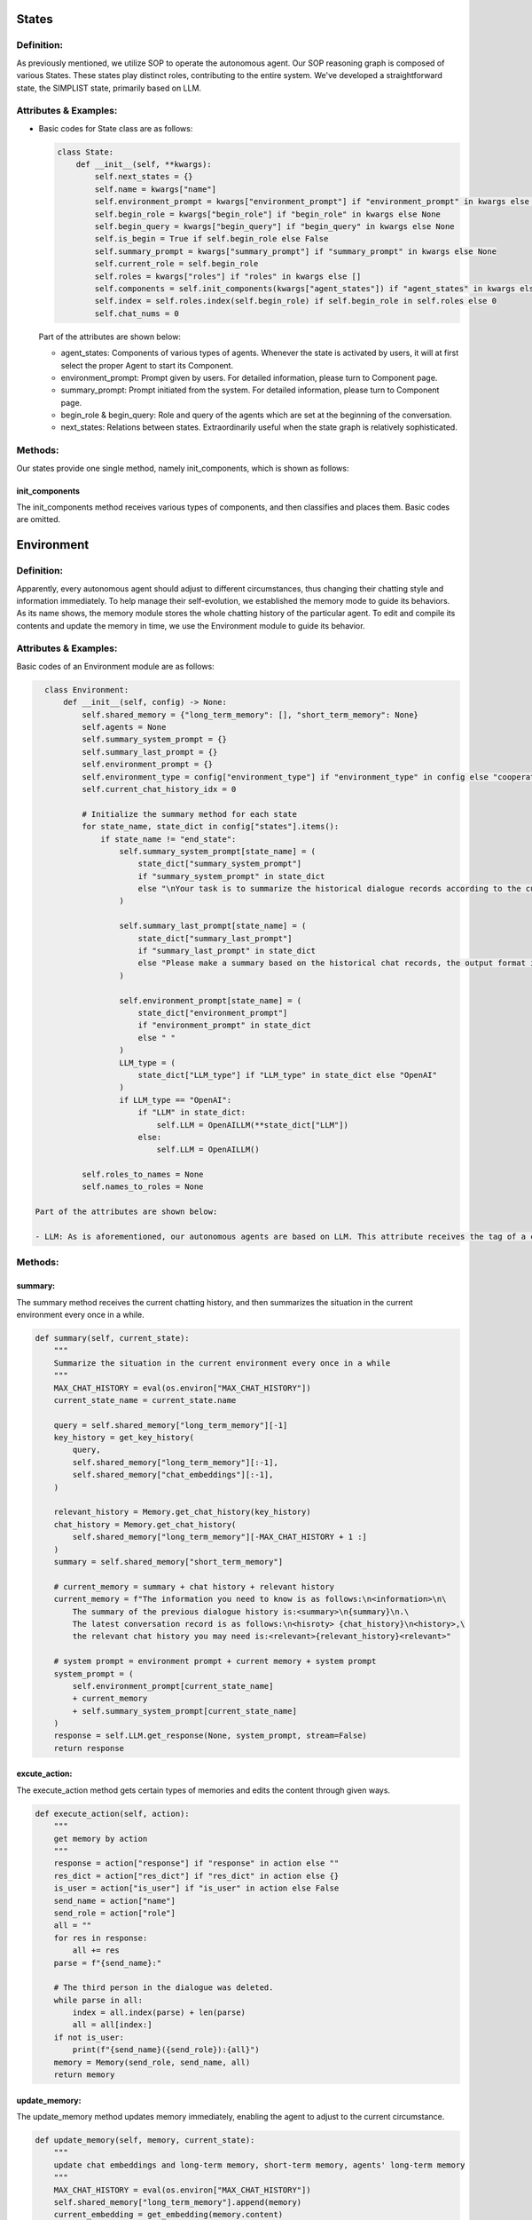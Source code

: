 States
======
Definition:
-----------
As previously mentioned, we utilize SOP to operate the autonomous agent. Our SOP reasoning graph is composed of various States. These states play distinct roles, contributing to the entire system. We've developed a straightforward state, the SIMPLIST state, primarily based on LLM.

Attributes & Examples:
-----------------------
- Basic codes for State class are as follows:

  .. code-block:: python

    class State:
        def __init__(self, **kwargs):
            self.next_states = {}
            self.name = kwargs["name"]
            self.environment_prompt = kwargs["environment_prompt"] if "environment_prompt" in kwargs else ""
            self.begin_role = kwargs["begin_role"] if "begin_role" in kwargs else None
            self.begin_query = kwargs["begin_query"] if "begin_query" in kwargs else None
            self.is_begin = True if self.begin_role else False
            self.summary_prompt = kwargs["summary_prompt"] if "summary_prompt" in kwargs else None
            self.current_role = self.begin_role
            self.roles = kwargs["roles"] if "roles" in kwargs else []
            self.components = self.init_components(kwargs["agent_states"]) if "agent_states" in kwargs else {}
            self.index = self.roles.index(self.begin_role) if self.begin_role in self.roles else 0
            self.chat_nums = 0

  Part of the attributes are shown below:
  
  - agent_states: Components of various types of agents. Whenever the state is activated by users, it will at first select the proper Agent to start its Component.
  - environment_prompt: Prompt given by users. For detailed information, please turn to Component page.
  - summary_prompt: Prompt initiated from the system. For detailed information, please turn to Component page.
  - begin_role & begin_query: Role and query of the agents which are set at the beginning of the conversation.
  - next_states: Relations between states. Extraordinarily useful when the state graph is relatively sophisticated.

Methods:
--------
Our states provide one single method, namely init_components, which is shown as follows:

init_components
^^^^^^^^^^^^^^
The init_components method receives various types of components, and then classifies and places them. Basic codes are omitted.

Environment
===========
Definition:
-----------
Apparently, every autonomous agent should adjust to different circumstances, thus changing their chatting style and information immediately. To help manage their self-evolution, we established the memory mode to guide its behaviors. As its name shows, the memory module stores the whole chatting history of the particular agent. To edit and compile its contents and update the memory in time, we use the Environment module to guide its behavior.

Attributes & Examples:
-----------------------
Basic codes of an Environment module are as follows:

.. code-block:: python

    class Environment:
        def __init__(self, config) -> None:
            self.shared_memory = {"long_term_memory": [], "short_term_memory": None}
            self.agents = None
            self.summary_system_prompt = {}
            self.summary_last_prompt = {}
            self.environment_prompt = {}
            self.environment_type = config["environment_type"] if "environment_type" in config else "cooperate"
            self.current_chat_history_idx = 0

            # Initialize the summary method for each state
            for state_name, state_dict in config["states"].items():
                if state_name != "end_state":
                    self.summary_system_prompt[state_name] = (
                        state_dict["summary_system_prompt"]
                        if "summary_system_prompt" in state_dict
                        else "\nYour task is to summarize the historical dialogue records according to the current scene, and summarize the most important information"
                    )

                    self.summary_last_prompt[state_name] = (
                        state_dict["summary_last_prompt"]
                        if "summary_last_prompt" in state_dict
                        else "Please make a summary based on the historical chat records, the output format is history summary: \{your summary content\} "
                    )

                    self.environment_prompt[state_name] = (
                        state_dict["environment_prompt"]
                        if "environment_prompt" in state_dict
                        else " "
                    )
                    LLM_type = (
                        state_dict["LLM_type"] if "LLM_type" in state_dict else "OpenAI"
                    )
                    if LLM_type == "OpenAI":
                        if "LLM" in state_dict:
                            self.LLM = OpenAILLM(**state_dict["LLM"])
                        else:
                            self.LLM = OpenAILLM()

            self.roles_to_names = None
            self.names_to_roles = None

  Part of the attributes are shown below:
  
  - LLM: As is aforementioned, our autonomous agents are based on LLM. This attribute receives the tag of a certain type of LLM and invokes it.

Methods:
--------
summary:
^^^^^^^
The summary method receives the current chatting history, and then summarizes the situation in the current environment every once in a while.

.. code-block:: python

    def summary(self, current_state):
        """
        Summarize the situation in the current environment every once in a while
        """
        MAX_CHAT_HISTORY = eval(os.environ["MAX_CHAT_HISTORY"])
        current_state_name = current_state.name

        query = self.shared_memory["long_term_memory"][-1]
        key_history = get_key_history(
            query,
            self.shared_memory["long_term_memory"][:-1],
            self.shared_memory["chat_embeddings"][:-1],
        )

        relevant_history = Memory.get_chat_history(key_history)
        chat_history = Memory.get_chat_history(
            self.shared_memory["long_term_memory"][-MAX_CHAT_HISTORY + 1 :]
        )
        summary = self.shared_memory["short_term_memory"]
        
        # current_memory = summary + chat history + relevant history
        current_memory = f"The information you need to know is as follows:\n<information>\n\
            The summary of the previous dialogue history is:<summary>\n{summary}\n.\
            The latest conversation record is as follows:\n<hisroty> {chat_history}\n<history>,\
            the relevant chat history you may need is:<relevant>{relevant_history}<relevant>"

        # system prompt = environment prompt + current memory + system prompt
        system_prompt = (
            self.environment_prompt[current_state_name]
            + current_memory
            + self.summary_system_prompt[current_state_name]
        )
        response = self.LLM.get_response(None, system_prompt, stream=False)
        return response

excute_action:
^^^^^^^^^^^^^
The execute_action method gets certain types of memories and edits the content through given ways.

.. code-block:: python

    def execute_action(self, action):
        """
        get memory by action
        """
        response = action["response"] if "response" in action else ""
        res_dict = action["res_dict"] if "res_dict" in action else {}
        is_user = action["is_user"] if "is_user" in action else False
        send_name = action["name"]
        send_role = action["role"]
        all = ""
        for res in response:
            all += res
        parse = f"{send_name}:"

        # The third person in the dialogue was deleted.
        while parse in all:
            index = all.index(parse) + len(parse)
            all = all[index:]
        if not is_user:
            print(f"{send_name}({send_role}):{all}")
        memory = Memory(send_role, send_name, all)
        return memory

update_memory:
^^^^^^^^^^^^^^
The update_memory method updates memory immediately, enabling the agent to adjust to the current circumstance.

.. code-block:: python

    def update_memory(self, memory, current_state):
        """
        update chat embeddings and long-term memory, short-term memory, agents' long-term memory
        """
        MAX_CHAT_HISTORY = eval(os.environ["MAX_CHAT_HISTORY"])
        self.shared_memory["long_term_memory"].append(memory)
        current_embedding = get_embedding(memory.content)
        if "chat_embeddings" not in self.shared_memory:
            self.shared_memory["chat_embeddings"] = current_embedding
        else:
            self.shared_memory["chat_embeddings"] = torch.cat(
                [self.shared_memory["chat_embeddings"], current_embedding], dim=0
            )

        if len(self.shared_memory["long_term_memory"]) % MAX_CHAT_HISTORY:
            summary = self.summary(current_state)
            self.shared_memory["short_term_memory"] = summary

        self.agents[memory.send_name].update_memory(memory)
